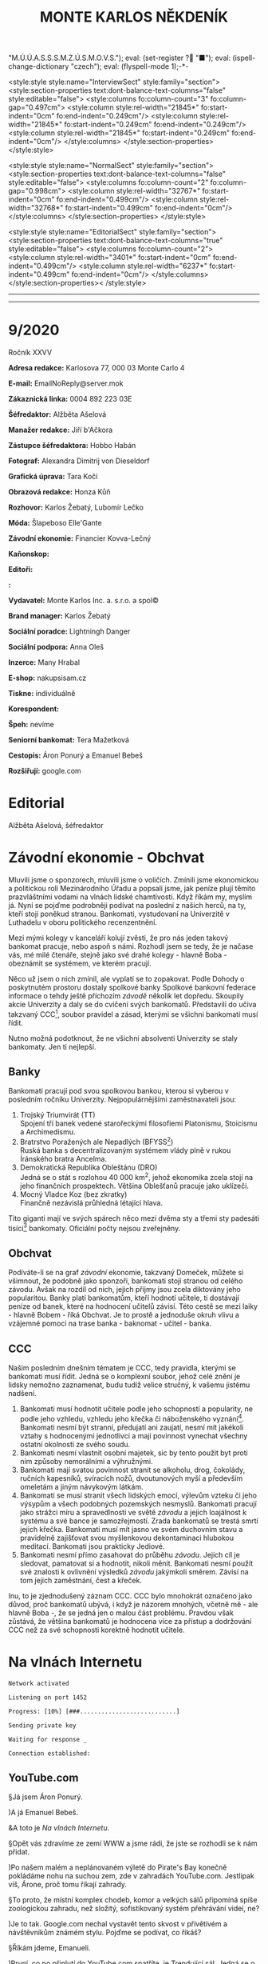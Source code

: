 # -*-eval: (setq-local org-footnote-section "Poznámky"); eval: (set-input-method "czech-qwerty"); eval: (set-register ?\' "“"); eval: (set-register ?\" "„");eval: (set-register ? "M.Ú.Ú.A.S.S.S.M.Z.Ú.S.M.O.V.S."); eval: (set-register ? "■"); eval: (ispell-change-dictionary "czech"); eval: (flyspell-mode 1);-*-
:stuff:
<style:style style:name="InterviewSect" style:family="section">
<style:section-properties text:dont-balance-text-columns="false" style:editable="false">
<style:columns fo:column-count="3" fo:column-gap="0.497cm">
<style:column style:rel-width="21845*" fo:start-indent="0cm" fo:end-indent="0.249cm"/>
<style:column style:rel-width="21845*" fo:start-indent="0.249cm" fo:end-indent="0.249cm"/>
<style:column style:rel-width="21845*" fo:start-indent="0.249cm" fo:end-indent="0cm"/>
</style:columns>
</style:section-properties>
</style:style>

<style:style style:name="NormalSect" style:family="section">
<style:section-properties text:dont-balance-text-columns="false" style:editable="false">
<style:columns fo:column-count="2" fo:column-gap="0.998cm">
<style:column style:rel-width="32767*" fo:start-indent="0cm" fo:end-indent="0.499cm"/>
<style:column style:rel-width="32768*" fo:start-indent="0.499cm" fo:end-indent="0cm"/>
</style:columns>
</style:section-properties>
</style:style>

<style:style          style:name="EditorialSect"         style:family="section">
<style:section-properties                  text:dont-balance-text-columns="true"
style:editable="false">   <style:columns    fo:column-count="2">   <style:column
style:rel-width="3401*"      fo:start-indent="0cm"     fo:end-indent="0.499cm"/>
<style:column          style:rel-width="6237*"         fo:start-indent="0.499cm"
fo:end-indent="0cm"/>        </style:columns>        </style:section-properties><
/style:style>

# ' Toggle smart quotes
# \n		newline = new paragraph
# f			Enable footnotes
# date		Doesn't include date
# timestamp Doesn't include any time/date active/inactive stamps
# |			Includes tables.
# <			Toggle inclusion of the creation time in the exported file
# H:3		Exports 3 leavels of headings. 4th and on are treated as lists.
# toc		Doesn't include table of contents.
# num:1		Includes numbers of headings only, if they are or the 1st order.
# d			Doesn't include drawers.
# ^			Toggle TeX-like syntax for sub- and superscripts. If you write ‘^:{}’, ‘a_{b}’ is interpreted, but the simple ‘a_b’ is left as it is.
#+OPTIONS: ':t \n:t f:t date:nil <:nil |:t timestamp:nil H:nil toc:nil num:nil d:nil ^:t tags:nil
---------------------------------------------------------------------------------------------------------------------------------------
#+STARTUP: fnadjust
# Sort and renumber footnotes as they are being made.
---------------------------------------------------------------------------------------------------------------------------------------
#+OPTIONS: author:nil creator:nil
# Doesn't include author's name
# Doesn't include creator (= firm)
:END:
#+TITLE: MONTE KARLOS NĚKDENÍK
#+SUBTITLE: 

* 9/2020
Ročník XXVV

*Adresa redakce:* Karlosova 77, 000 03 Monte Carlo 4

*E-mail:* EmailNoReply@server.mok

*Zákaznická linka:* 0004 892 223 03E

*Šéfredaktor:* Alžběta Ašelová

*Manažer redakce:* Jiří b'Ačkora

*Zástupce šéfredaktora:* Hobbo Habán

*Fotograf:* Alexandra Dimitrij von Dieseldorf

*Grafická úprava:* Tara Kočí

*Obrazová redakce:* Honza Kůň

*Rozhovor:* Karlos Žebatý, Lubomír Lečko

*Móda:* Šlapeboso Elle'Gante

*Závodní ekonomie:* Financier Kovva-Lečný

*Kaňonskop:* 

*Editoři:* 

*:* 

*Vydavatel:* Monte Karlos Inc. a. s.r.o. a spol©

*Brand manager:* Karlos Žebatý

*Sociální poradce:* Lightningh Danger

*Sociální podpora:* Anna Oleš

*Inzerce:* Many Hrabal

*E-shop:* nakupsisam.cz

*Tiskne:* individuálně

*Korespondent:* 

*Špeh:* nevíme

*Seniorní bankomat:* Tera Mažetková

*Cestopis:* Áron Ponurý a Emanuel Bebeš

*Rozšiřují:* google.com
* Editorial                                                             :250:


Alžběta Ašelová, šéfredaktor
* Závodní ekonomie - Obchvat
Mluvili jsme o sponzorech, mluvili jsme o voličích. Zmínili jsme ekonomickou a politickou roli Mezinárodního Úřadu a popsali jsme, jak peníze plují těmito prazvláštními vodami na vlnách lidské chamtivosti. Když říkám my, myslím já. Nyní se pojďme podrobněji podívat na poslední z našich herců, na ty, kteří stojí poněkud stranou. Bankomati, vystudovaní na Univerzitě v Luthadelu v oboru politického recenzentnění.

Mezi mými kolegy v kanceláří kolují zvěsti, že pro nás jeden takový bankomat pracuje, nebo aspoň s námi. Rozhodl jsem se tedy, že je načase vás, mé milé čtenáře, stejně jako své drahé kolegy - hlavně Boba - obeznámit se systémem, ve kterém pracují.

Něco už jsem o nich zmínil, ale vyplatí se to zopakovat. Podle Dohody o poskytnutém prostoru dostaly spolkové banky Spolkové bankovní federace informace o tehdy ještě příchozím /závodě/ několik let dopředu. Skoupily akcie Univerzity a daly se do cvičení svých bankomatů. Představili do učiva takzvaný CCC[fn:1], soubor pravidel a zásad, kterými se všichni bankomati musí řídit.

Nutno možná podotknout, že ne všichni absolventi Univerzity se staly bankomaty. Jen ti nejlepší.

** Banky
Bankomati pracují pod svou spolkovou bankou, kterou si vyberou v posledním ročníku Univerzity. Nejpopulárnějšími zaměstnavateli jsou:

1. Trojský Triumvirát (TT)
   Spojení tří banek vedené starořeckými filosofiemi Platonismu, Stoicismu a Archimedismu.
2. Bratrstvo Poražených ale Nepadlých (BFYSS[fn:2])
   Ruská banka s decentralizovaným systémem vlády plně v rukou Íránského bratra Ancelma.
3. Demokratická Republika Obleštánu (DRO)
   Jedná se o stát s rozlohou 40 000 km^2, jehož ekonomika zcela stojí na jeho finančních prospektech. Většina Oblešťanů pracuje jako uklízeči.
4. Mocný Vladce Koz (bez zkratky)
   Finančně nezávislá průhledná létající hlava.

Tito giganti mají ve svých spárech něco mezi dvěma sty a třemi sty padesáti tisíci[fn:3] bankomaty. Oficiální počty nejsou zveřejněny.

** Obchvat
#+begin_comment
Obrázek /závodní/ ekonomie
#+end_comment

Podíváte-li se na graf /závodní/ ekonomie, takzvaný Domeček, můžete si všimnout, že podobně jako sponzoři, bankomati stojí stranou od celého závodu. Avšak na rozdíl od nich, jejich příjmy jsou zcela diktovány jeho popularitou. Banky platí bankomatům, kteří hodnotí učitele, ti dostávají peníze od banek, které na hodnocení učitelů závisí. Této cestě se mezi laiky - hlavně Bobem - říká Obchvat. Je to prostě a jednoduše okruh vlivu a vzájemné pomoci na trase banka - baknomat - učitel - banka.

** CCC
Naším posledním dnešním tématem je CCC, tedy pravidla, kterými se bankomati musí řídit. Jedná se o komplexní soubor, jehož celé znění je lidsky nemožno zaznamenat, budu tudíž velice stručný, k vašemu jistému nadšení.

1. Bankomati musí hodnotit učitele podle jeho schopností a popularity, ne podle jeho vzhledu, vzhledu jeho křečka či náboženského vyznání[fn:4]. Bankomati nesmí být stranní, předujatí ani zaujatí, nesmí mít jakékoli vztahy s hodnocenými jednotlivci a mají povinnost vynechat všechny ostatní okolnosti ze svého soudu.
2. Bankomati nesmí vlastnit osobní majetek, sic by tento použit byt proti nim způsoby nemorálními a výhružnými.
3. Bankomati mají svatou povinnost stranit se alkoholu, drog, čokolády, ručních kapesníků, svíracích nožů, dvoutunových myší a především omeletám a jiným návykovým látkám.
4. Bankomati se musí stranit všech lidských emocí, výlevům vzteku či jeho výsypům a všech podobných pozemských nesmyslů. Bankomati pracují jako strážci míru a spravedlnosti ve světě /závodu/ a jejich loajálnost k systému a své bance je samozřejmostí. Zrada bankomatů se trestá smrtí jejich křečka. Bankomati musí mít jasno ve svém duchovním stavu a pravidelně zajišťovat svou myšlenkovou dekontaminaci hlubokou meditací. Bankomati jsou prakticky Jediové.
5. Bankomati nesmí přímo zasahovat do průběhu /závodu/. Jejich cíl je sledovat, pamatovat si a hodnotit, nikoli měnit. Bankomati nesmí použít své znalosti k ovlivnění výsledků /závodu/ jakýmkoli směrem. Závisí na tom jejich zaměstnání, čest a křeček.

Inu, to je zjednodušený záznam CCC. CCC bylo mnohokrát označeno jako důvod, proč bankomatů ubývá, i když je názorem mnohých, včetně mě - ale hlavně Boba -, že se jedná jen o malou část problému. Pravdou však zůstává, že většina bankomatů je hodnocena více za přístup a dodržování CCC než za své schopnosti korektně hodnotit učitele.
* Na vlnách Internetu
~Network activated~

~Listening on port 1452~

~Progress: [10%] [###...........................]~


~Sending private key~

~Waiting for response _~


~Connection established:~
** YouTube.com
§Já jsem Áron Ponurý.

)A já Emanuel Bebeš.

&A toto je /Na vlnách Internetu/.

§Opět vás zdravíme ze zemí WWW a jsme rádi, že jste se rozhodli se k nám přidat.

)Po našem malém a neplánovaném výletě do Pirate's Bay konečně pokládáme nohu na suchou zem, zde v zahradách YouTube.com. Jestlipak víš, Árone, proč tomu říkají zahrady.

§To proto, že místní komplex chodeb, komor a velkých sálů připomíná spíše zoologickou zahradu, než složitý, sofistikovaný systém přehrávání videí, ne?

)Je to tak. Google.com nechal vystavět tento skvost v přívětivém a návštěvníkům známém stylu. Pojďme se podívat, co říkáš?

§Říkám jdeme, Emanueli.

)První, co po připlutí do YouTube.com spatříte, je Trendující sál. Jedná se o velkou místnost naplněnou Pidižvíky, kteří jeden přes druhého provolávají jména a hrají kusy videí, která by se vám mohla líbit. Vypadá to tu jako na vánočních trzích.

§Lidé stojí a vybírají si. My ale nejprve zajdeme k návštěvnímu stánku a zapíšeme se.

)Proč to děláme, Árone?

§Když se přihlásíš, Emanueli, otevře se ti přístup k mnoha zajímavým věcem. Dostaneš například tyto brýle a vše je najednou v tzv. Dark Modu, když si je nasadíš. Už vidím, že se k nám přidává skupina našich soukromých Pidižvíků, kteří doprovázejí každého přihlášeného hosta.

)Ano. Je mezi nimi i jeden s tlustou knihou. Toto je záznam vaší historie. Jaká videa jste viděli a kdy.

§Co takhle se podívat na jedno takové video?

)Skvělý nápad, Árone. Chcete-li najít konkrétní video, odchytíte si jednoho volajícího Pidižvíka, nebo zajdete k informačnímu stánku Vyhledávání, kde zadáte klíčová slova tamnímu pracovníkovi. Pak už si stačí vybrat a váš Pidižvík vás zavede k příslušnému okénku.

§Jdeme vinoucími se uličkami a míjíme vysklené displeje se zaujatými diváky. Náš soukromý sbor nás následuje spletitou směsicí chodeb kolem Pidižvíků provolávajících "Gillette! Trojí sílá!" a "Máte potíže se zažíváním?"

)Dorazili jsme. Sledujeme výklenek ve zdi, oddělený od nás čistým sklem, a čekáme, až Pidižvíci uvnitř odehrají svou reklamu. A pak další.

§Nějak se to tu živit musí.

)Když skončí, přijde na řadu naše hudební video. Vybral jsem What Does The Fox Say, jestli to nevadí.

§Co se dá dělat. Zatímco se Emanuel dívá na tančící a zpívající Pidižvíky, já vám povím něco o tom, jak to tu funguje. Jsou vycvičení a nad jejich hraním máte velkou kontrolu. Zařvete "stop!" a oni zastaví. Můžete přeskočit scény, vyžádat si, aby mluvili hlasitěji, přivolat si Pidižvíka, který vám bude do ucha šeptat překlad do vašeho jazyka, nechat je hrát vše rychleji nebo pomaleji a především si můžete přečíst, co o videu říká autor, zde na tabulce vedle výklenku.

)Když mluvíš o autorovi, jak člověk dostane takové video sem na YouTube.com?

§To máš jednoduché. Přihlásíš se, jako my, zajdeš tamhle do pavilonu a naučíš skupinu vybraných Pidižvíků hrát, co jsi vymyslel. Oni se umí převléct do opičích kostýmů, namaskovat jako auto nebo satelit, prostě cokoli.

)A po shlédnutí videa vyplníte dotazník, jestli se vám video líbilo, a napíšete otevřený dopis autorovi. Můžete také odpovídat na dopisy jiných diváků. Tento systém se jmenuje Komentáře.

§Šikovná věcička.

)Přesuňme se nyní k dalšímu videu. Rád bych ti Árone ukázal jednu zajímavou věc. Tady vidíš video dvou sourozenců, jak tančí na nějakou muziku. Je velice krátké. Vedle jsou dveře.

§Vidím.

)Když temi dveřmi projdeš, ocitneš se na jiné internetové stránce. Odtamtud toto video pochází. V tomto případě se jedná o Vine.co. Když jenom nakoukneme--


~Connection dropped~
* Závod
** Vývoj                                                                :400:
Přes všechny vesměs šílené aktivity posledních dní se /závod/ kupodivu stabilizoval. Dochází k drobným změnám v pořadí, ale vzhledem k tomu, že paní Lajdová vede o víc než pět set procent nad paní Kubešovou, která před týdnem předehnala Kolářovou na druhé místo, nemají vlastně žádný význam. Za zmínku stojí paní Jakešová, která se definitivně ztratila z Dvaceti statečných[fn:5] a byla nahrazena Zdeňkem Jemelíkem, který, inspirován svou pozicí, jal se obvolávati svých devatenáct soupeřů a uzavírati s nimi dohody.

Bohužel, neodhadl správně rozpoložení této skupiny a ještě před tím, než mu Lajdová vysvětlila, že ani volat si mezi sebou učitelé nesmí bez povolení, odmítl mu každý z nich jeho návrhy zvlášť.

Pan Langer po své dlouhé absenci v rukou Sekty nesplněné pomsty ukazuje, proč se ho sekta bála. Stoupá rapidně a jestli někdo vymyslí, jak Lajdovou sesadit, bude to on. Ani pan Šeiner nezahálí a díky vynikajícímu hodnocení jeho bankomata stoupl o dvě pozice.

Kdo nemá štěstí na bankomata, nemá štěstí vůbec. Víc než 90% Spolkových banek vyhlásilo spřízněnost s paní Lajdovou[fn:6] a většina kantorů tak musí doufat, že jim jejich banka udělí vůbec nějaké body kompetentnosti, nutné k získání sponzorských darů a následně hlasů. Jinak řečeno, musí se udržet v přízni paní Lajdové.

#+begin_example
1. Zdenka Lajdová
2. Dana Kubešová
3. Dagmar Kolářová
4. Dušan Rychnovský
5. Lenka Vývodová
6. Jiří Šeiner
7. Marie Vávrová
8. Ludmila Malá
9. Věra Zemánková
10. Gustav Havell
11. Radovan Langer
12. Hana Mužíková
13. Jana Horáková
14. Jiří Lysák
15. Martina Hapalová
16. Ivo Macháček
17. Marta Křenková
18. Jana Menšíková
19. Elisie G’uaun Ebbe
20. Zdeněk Jemelík
#+end_example
** Rozhovor
* Korespondent
* Lifestyle
** Karlos-čepice
** Kaňonskop
* Šeiner
** Lekce XXI
Někdy - ani nevíte, jak se to stane - se prostě rozhodnete udělat tu správnou věc. A jindy zase, zničeho nic, o žádné rozhodnutí nejde.
** Lekce XXII
Byla jasná podzimní noc. Respektive večer. Konkrétně devět hodin. Já nevím. Byla tma. Užívala jsem si pohodlí bohaté dopravy v limuzíně pana Horkého a vyčítala si, že sama sebe nechávám cítit takové emoce jako pohodlí. Velmi nebankomatí!

Já i zmíněny kantor jsme pozorovali míjející se rodinné domky a zavřené obchody, vyvalení na kůží potažených pohovkách. Bez pásu - jaký to hazard! Před námi jsem rozeznávala hradby Der Weiderhohlle Flüsemschliessem. Opět zde.

"Haló haló?" ozvalo se z vysílačky položené mezi mnou a Horkým. Nečekala jsem to a nadskočila jsem leknutím. Také nebankomatí. "Jiří?"

"Jiří?" odpověděl známému Šeinerovu hlasu Horký.

"Jsi tam?" zeptal se Šeiner.

"Ne, jsem tady."

"I tak to jde. Chtěl jsem se jenom ujistit, že všechno je v pořádku." Šeiner nám volal z limuzíny pár desítek metrů za námi. Pokud jsem ho dobře pochopila, řídil si ji sám. "Jak se vy dva máte?"

"My dva se máme skvěle," řekl Horký a pohledem se ujistit, že i já se mám skvěle. "Jak se máte vy dva?"

Chvíle ticha. "My dva se těšíme," zněla odpověď z druhého auta. "Taková čtyřčlenná mise."

"Já se nepočítám," ohradila jsem se. "Já jenom pozoruji."

"Pardon," omluvil se Šeiner. "Připomínám - jedno pípnutí znamená 'Lajdová je tady.' Dvě znamenají 'Rušíme akci.'"

"Potvrzuji," potvrdil Horký. "Jak je na tom vybavení?"

"Perfektní. Což mi připomíná - jak jdou věci? Dva týdny jsem nevylezl z laboratoře, abych to dostavil, a nevím."

"Dobře. Jde to dobře." Horký se usmál. "Ivo už začal trénovat vojka Času pomsty. Dagmar odjíždí pozítří do Kamelotu. Bilboardy jsou nainstalovány. Pěkně se nám to sype."

"To je dobře. To je dobře."
** Záznam 1
Cíl dorazil do DWF. Zaparkoval limuzínu, přehodil si jakousi tašku přes rameno a přidal se k proudu učitelů postupujících do sálu.

Důležité: Cíl změnil směr. Vyklouzl nevšimnut před budovou a schoval se do lesa. Sleduji ho termální kamerou kvůli špatné viditelnosti ve tmě.
** Lekce XXIII
Sál byl velký, ostatně jak jinak. Stovky a stovky učitelů ze všech koutů světa a na všech pozicích žebříčku se rojily na tanečním parketě či líně posedávaly u kruhových stolů v lóžích a probírali své učitelské věci.

Horký vstoupil v mém doprovodu. Jelikož Lajdová svolala ples výhradně kvůli němu, ujistil se, že o něm místní služebnictvo i ochranka ví taktním zazpíváním jamajské hymny. V jistých chvílích jsem velmi vděčná, že jako bankomat mě vycvičili, abych necítila stud. V jiných chvílích si přeji, aby to udělali lépe.

Stáli jsme u bufetu a tvářili se nenápadně. Stejně přehlédnutelně se k nám vplížil Rychnovský.

"Všechno podle plánu?" zeptal se koutkem úst.

"Co ty víš o našel plánu?" dráždil ho Horký. Ani on, ani Šeiner, neměli příležitost zasvětit své kolegy do jejich pletich.

"Nic," přiznal Rychnovský a nandal si talíř malých plastových krabiček marmelády. Přidal nůž a máslo. Pečivo nechal, kde bylo.

"V tom případě ano, vše podle plánu."

Proč jsem byla s Horkým v sále a ne s Šeinerem venku? Bankomat se někdy musí vzdálit od svého kantora, aby viděl na vlastní oči, jak jeho taktiky vycházejí. A vše se odehraje zde, uvnitř, nikoli venku, v zimě a ve tmě.

Čekali jsme. Dlouho.
** Záznam 2
Cíl vyšplhal na střechu muzea a zaujal pozici, odkud dobře vidí na plesovou budovu. Nemá ale výhled do okna, takže neví, co se děje uvnitř. Připravil si starou vysílačku a malý satelitní talíř. Posadil se na zem a v naprosté tmě si čte Hamleta. Čeká.
** Lekce XXIVa
Kdybychom byli ve filmu, tak ve chvíli, kdy se Horký zeptal "Kde sakra je?" otevřely by se dveře a ejhle Lajdová. Ale ono ne. Musel se ptát ještě pětkrát, v přestávkách mezi rozhovory s kantory, kteří hodlali využít ojedinělé příležitosti mluvit s jiným učitelem, než si vesmír uvědomil, že řekl smluvené heslo.

Konečně, o půl jedenácté, předstoupil před shromážděné učitelstvo světa komorní s vysokou dřevěnou holí a pětadvacetkrát s ní uhodil slavnostně o zem.

"Dámy a pánové, vážení kantoři /závodu/. Přivítejte prosím svého hostitele." Horký vydechl úlevou a začal se třepat nervozitou. Sáhl do kapsy a zmáčkl jednou tlačítko na vysílačce. Šeiner se připraví vysledovat, odkud Lajdová vysílá signál svému hologramu.
** Záznam 3
Cílova vysílačka jednou pípla. Skoro jsem to nezaznamenal. Cíl vyskočil na nohy a mne si ruce. Termální kamera ukazuje, že jeho přístroje se začaly zahřívat.

Cíl pozoruje budovu po své levici. Je to protišpionážní centrum DWF, kde ochranka monitoruje příchozí a odchozí signály. Cíl vypadá nervózně.
** Lekce XXIVb
"Hotovo," zašeptal Horký. Komorní ale nepřestal mluvit.

"Představuji Světle šedou eminenci, Jitřní hvězdu, Dámu v pozadí, Předsedu Rady Odvážných, Lady strachu a ohně, Ji, jenž nelze vyslovit, Nedotknutelnou, Kantora kantorů, Nádobu vědění a zapomnění, Prsten Osudu..."

"Jak dlouho to potrvá, Kulibrko?"

"... Interdimenzionální srnu nejsoucna, Imaginární skutečnost, Císařovnu filipínských ostrovů, princeznu Sluneční pyramidy..."

Pokrčila jsem rameny.

"... Zikkurat svatého podvědomí, její průzračné spektrum madam Zdenku Lajdovou!"

Dveře vyšší než některé mrakodrapy se otevřely za řečníkem a fanfáry vytlačily všechny ostatní zvuky. Jasná záře bílých reflektorů pronikla do středu našeho tichého plesu a zavalila nás pocitem bezcennosti. Vzduchem se rozléhaly tlakové vlny dunivých kovových kroků. Polovina učitelů padla na kolena, a jen polovina z nich pod tíhou systematického útlaku. Služební odvracely zrak, těžko říct, jestli ze strachu, bázně, respektu nebo bolesti. Nezáleželo na tom. Všechny mé vjemy se naplnily k prasknutí a já se ocitla v bublině naprostého ticha, bez pocitů, přivoděného přetížením mých nervů. A pak až bylo ticho.

Zdecimované řady učitelů se postupně zvedly ze země či židlí a člověk mohl na jejich prkenných postojích krájet cibuli a brečet ze soucitu, ne z té cibule. Jediní neovlivnění byli bankomati, stojící mezi schoulenými postavami jako majáky. Nikdo z nich nepomohl svému kantorovi postavit se. Několik si dělalo poznámky do notesů. Do takového společenství vstupuje bankomat-novic. Naprostá nezaujatost. Chladnost. Odtažitost. Studená logika ovládnutá schopností nestarat se. Kodex nade vše.

Pohlédla jsem dopředu. Proč jsem byla já zasažena tímto výjevem, když oni ne, ptáte se? Já se ptala také. Ale nestačila jsem se dobrat závěru, protože co stálo přede mnou mi vyrazilo dech z plic, narušilo srdeční tempo a zablokovalo mozek.

Pomohla jsem Horkému na nohy a dloubla ho do žeber. Neschopná slova, odpověděla jsem na jeho tázavý pohled kývnutím ke dveřím. Chvíli mu to trvalo, než vykulil oči, ale když vykulil, musela jsem je sbírat se země.

Před námi stála Lajdová doprovázená po zuby ozbrojenými vojáky. Ne její hologram. Lajdová. Živá.
** Záznam 4
Cíl klepe prstem o parapet. Kontroluje parametry svého přistroje. Není spokojen.

Obrátí se za ruchem z budovy nalevo. Ochranka si všimla jeho sledování, ale nemohou ho najít, protože signál je slabý. Mám je nasměrovat?

~Pauza~
** Lekce XXVa
Večírek se pomalu vrátil do svých kolejí. Učitelé nervózně předstírali, že se nic nestalo. Jak asi museli litovat svého rozhodnutí před několika týdny, že Lajdová si může nechat přístup ke svým financím? Člověk by to na nich nepoznal.

Lajdová vedla své vojáky do postranní lóže, odříznuté od hlavního sálu. Zastavila se a vytáhla telefon z kapsy. Něco přečetla a rychle napsala, pak šup s ním zpátky do kapsy.
** Záznam 5
~Zašifrovaná zpráva~

Rozumím. Zůstávám na místě. Cíl nervózně přešlapuje.
** Lekce XXVb
"Viděl jste někde paní Jakešovou?" zeptal se učitel někde z pětistého místa Horkého. "Chtěl jsem s ní něco probrat."

Horký zavrtěl hlavou, ale nedával pozor. Vzal si mně stranou.

"Musíme odejít. Hned." Ani jsem nevěděla proč, prostě jsem přikývla. Živého člověka Šeiner těžko vysleduje.

"Kantor Horký?" Za námi se objevila osoba v brnění s dlouhým dvojručným mečem po boku.

"Aaaa...no?"

"Pojďte se mnou. Je toto váš bankomat?" ukázal na mě. Horký přikývl a polkl. "Tak ho vemte s sebou, jestli chcete."

"To není jeho rozhodnutí," namítla jsem ze zvyku, ale oba už byli na cestě k lóži.

"Kantor Lajdová měla první schůzi s kantorem Lysákem," vysvětloval obrněnec, "ten se ale nedostavil, takže jdete první."

Provedl nás dveřmi do útulné místnosti plné červeného plyše a lahví šampaňského. Všimla jsem si, že stěny jsou vyztužené vrstvou Atia, kovu běžného v Luthadelu, kde jsem strávila svá studijní léta. Kovu se schopností odstínit všechny neautorizované signály. Jak se za námi zavřeli dveře, cítila jsem se odříznutá od světa a Horký odříznutý od Šeinera. Žádný signál 'Rušíme akci' neproběhne.
** Záznam 6
Cíl kontroluje zařízení.
Cíl: To přece musí fungovat. Aktualizoval jsem to dnes ráno.

Cíl pozoruje vysílačku. Ta zůstává nečinná. Cíl krčí rameny a otáčí kolečkem na svém zařízení. Zesiluje signál.
** Lekce XXVIa
"Jsme oba inteligentní lidé," řekla Lajdová ze svého místa na zemi na polštářích, ovívaná dvěma po pás oblečenými svalovci. "Víš, proč jsi tu?"

Horký přikývl a posadil se do tureckého sedu naproti ní. Lajdová luskla prsty a k Horkému přiskočil sluha s lahví.

"Zajímá mě jedna věc," Lajdová intonovala. "Když jsi tu armádu zakládal, věděl jsi, že ji prodáš, nebo tě to napadlo až později?"

"Později? Napadlo mě to až v tu chvíli, kdy se mě na to zeptali v televizi." Horký se hluboce napil. Kdybych byla jeho bankomat, dala bych mu bod. Hrát si na hloupého většinou funguje. Lajdová se usmála.

"A kolikpak bys chtěl za tu svoji armádu?"

"Dvacet tisíc."

Lajdová vybuchla smíchy. "Dvacet tisíc? Dvacet-- A já se bála, že tu budeme hodinu smlouvat o ceně! Dvacet tisíc... Dám ti jich padesát, až se noviny nezblázní, a všichni budeme--"

"Hlasů."

Lajdová naklonila hlavu na stranu, jako pes, když před ním začnete rapovat. Znám ze zkušenosti. "Co?"

"Dvacet tisíc hlasů. Nechci peníze, chci hlasy v /závodě/."

"V žádném případě."

"Devatenáct."

"O číslo nejde. Peníze, nebo život. Chci říct, peníze, nebo nic."

"Tak nic." Horký vstal a otočil se k odchodu.

"Já si poradím bez ní," zašvitořila za ním Lajdová. "Poradíš si ty bez těch peněz? Máš vůbec prostředky je uživit? Platit jim?"

"Máš /ty/ vůbec nějakou vojenskou sílu, které můžeš důvěřovat? Poradíš si bez nich? To bych chtěl vidět. Kolik sabotáží proběhlo za poslední týden? Hm? Kolika vojákům můžeš věřit? Hlasy, nebo si najdu jiného kupce."

Lajdová se mu dlouze dívala do očí. Sluhové za ní instinktivně mávali vějíři rychleji. "Posaď se," řekla nakonec.
** Záznam 7
Ochranka DWF se přibližuje cílově pozici. Cíl si všiml a zaklel v jakési trpasličí řeči. Vypnul své zařízení, vrátil ho urychleně do batohu a čiperně běží po schodech dolů.

Ochranka si ho všimla. Cíl vběhl do muzea, ve dvanáctém patře. Ochranka se blíží k jeho pozici. Cíl je bezradný.
** Lekce XXVIb
"Dvanáct tisíc."

"Sedmnáct."

"Třináct."

"Patnáct."

"Třináct a půl."

"Čtrnáct tisíc pět set."

"Třináct tisíc osm set padesát."

"Čtrnáct tisíc dvě stě třicet devět."

"Čtrnáct tisíc dvě stě třicet sedm."

"Čtrnáct tisíc dvě stě třicet osm."

"Čtrnáct tisíc dvě stě třicet sedm a gumová kachnička."

"Beru."
** Lekce XXVII
Venku z lóže jsem konečně vydechla. Ta ženská, to vám povím, je nepříjemná. Horký dokázal usmlouvat výhodnou cenu za své vojsko a Lajdová na místě vyslala signál své bance k převodu hlasů.

Horký sáhl do kapsy a zběsile mačkal tlačítko. Ťuk ťuk. Ťuk ťuk. Rušíme akci. Žádná odpověď. "Něco se mu stalo." Ťuk ťuk. Nic.

Než jsem stihla odpovědět, přilákal mou pozornost strážný v uniformě Weiderhohllské hlídky. Vešel do sálu, rozhlédl se a namířil si to k lóži, kam právě mizel Lysák, který se evidentně konečně dostavil.

Bylo mi jasné, co tam chce. Šeiner neodpovídal, takže se mu muselo něco stát, a strážný to šel ohlásit samozvanému vedoucímu /závodu/. "Musíte ho zastavit," zasyčela jsem na Horkého, který si do té doby nevšiml. Podíval se, kam ukazuji, a vystřelil směrem ke strážnému.

"Povidám, pane...! Povidám," kymácel se opile. "Ztratil jsem kamaráda. Neviděl jste ho tu někde?"

"Jestli mně omluvíte, kantore--"

"Ne ne ne. Já - přítel. Kamarád - dobrý. Ztratil! Hledám!" Velmi úspěšně se mu povedlo strážného zastavit. To dá Šeinerovi víc času ze své šlamastiky vyváznout. Horký se bavil dál a držel nebohého strážného za uniformu a já stála naprosto v šoku.

Co jsem to udělala? Nebýt mě, Horký by si ho nevšiml. Nebýt mě, Lajdová by už věděla, že se něco děje. Už by šla po Šeinerovi, a po Horkém asi také. Nebýt mě, byl by závod dopadl jinak. A to je ta nejhorší věc, kterou může bankomat spáchat, ta nejstrašnější událost, které může být svědkem. Svého vlastního zásahu.

V tu chvíli jsme nemyslela na své vzdělání ani na svou banku. Ani na Šeinera a Lajdovou, ani na její zastrašující vstup do sálu. Jen jsem se bála o svého křečka.
** Záznam 8
Cíl zahnán do komory na košťata. Zabarikádoval vchod. Ochranka se dobývá dovnitř.
Cíl: Už zase?
Člen ochranky: Otevřete, ve jménu zákona!
Cíl: Už zase.

Barikáda drží. Cíl je v pasti. Hledá východ, ale místnost nemá okna ani jiné dveře. Mé pozorování probíhá zcela skrz termální kameru a štěnici na cílově kabátě.

Cíl se zastavil uprostřed místnosti. Svěsil hlavu a ramena. Celá místnost mi modrá na obrazovce - náhle se ochlazuje.

Cíl (změnil hlas): To si myslíte, že mě s tímhle dostanete?! Mě?! Nikdy!
Rozhlíží se kolem s novou vervou. Pohybuje se energicky, chaoticky.
Cíl: Já jsem Albert Bílí, mě nikdy nedostanete!
Člen ochranky: Nemáte, kam utéct, pane Bílí!  Vzdejte se!
Cíl ho ignoruje. Přistoupí k topení a odšroubuje zátku trubky.
Cíl: Tak copak to tu máme? Ale! Rybí vytápění[fn:7]. Ale nedýchat deset minut ještě neumím!

Chvíle ticha, až na marné bušení ochranky do dveří.
Cíl: Ha!
Sundal ze zad tašku s vybavením a zapnul jej. Něco nastavuje na obrazovce. Teplota zařízení roste.
** Lekce XXVIIIa
Jak se má bankomat vyrovnat s vlastním selháním? Ideálně nijak, protože nenastane. Jsme elita, špička, vrchol. My chyby neděláme. Nemáme slabé chvilky. K tomu nás vycvičili. Nedokonalost se nepřipouští, nepočítá se s ní. Takže znovu, jak se s ní vypořádat?

Já nevím.

Horký se bavil se strážným v uniformě. Ten aby nerozpoutal paniku, musel se tvářit, že vše je v pořádku.

"Chtěl jsem s ním driblovat, rozumíš," blábolil mu učitel do ucha s rukou přehozenou přes rameno, "ale on néééé, že basketbal je pro holky. A utekl a já jsem hledal a hledal..."

"Rozumím. Jestli mi dovolíte--"

"A hledal a hledal. Nikde. Pod stolem jsem hledal, pod gaučem, ale on nikde."

Zničehonic přes mírnou a příjemnou hudbu plesu neodpovídající mé náladě zakvílel požární alarm třetího stupně. To znamenalo, že budova nedaleko od nás zaznamenala otevřený oheň. My jsme byli v bezpečí, ale automatické bezpečnostní systémy naprogramované stvořiteli Matrixu nabádaly, ať opustíme prostor pro vlastní pohodlí. Horký mi věnoval významný pohled.

Všichni se jako na povel sebrali a možná se mi jen zdálo, že jsou rádi, že mohou odejít. Bylo to asi tím zbrklým útěkem. Strážný využil situace a vyklouzl Horkému zpodruky. Učitel ho nestačil chytit a mohli jsme se jen dívat, jak vklouzl Lajdové do lóže.

Horký ze sebe setřásl opilou persónu jako špinavý kabát. "Jdeme," prohlásil rezolutně a se vší vážností vyběhl dveřmi za ostatními.

Bankomat někdy nemůže, než následovat.
** Záznam 9
Požární poplach v muzeu spustil automatické zavlažování všech pater. Cíl drží přehřáté vybavení u snímače kouře a šíleně se směje. Ne šíleně jako hodně, šíleně jako, že je mimo. Voda crčí na něj i ochranku a rychle vyprazdňuje doteď zaplněné prostory mezi zdmi. Cíl proráží díru ve stěně židlí a utíká do tmy a vlhka, mezi plácajícími se rybami.

Cílova teplota se snižuje. Hypotéza: Jeho alterego Albert Bílí dosahuje zvýšené inteligence supravodivostí. Bohužel jsem ho ztratil z termální kamery, jak se jeho teplota srovnala s okolím. Potrvá nějakou dobu, než se objeví jako extrémně studený flek. Dám vědět, jen co cíl znovu lokalizuji.
** Lekce XXVIIIb
Parkoviště bylo prázdné. S Horkým nám trvalo dlouho, než jsme sesbírali všechna naše oblečení, všechny naše kabáty a svetry, a dorazili jsme pozdě. Jen pár aut stále postávalo v osamělých rozích temného asfaltu a žádné z nich nebylo limuzína. Kdo už neodjel, hodlal zůstat, a pravděpodobně ani nebyl učitel. Až na nás.

Běželi jsme k našemu vozidlu, víc vystrašení Lajdovou než požárem, a všimli si Šeinerova auta, které stálo prázdné nedaleko od nás. Ještě se nevrátil.

Horký na mě mluvil, ale já nevnímala. Hlavou mi pobíhaly myšlenky na jedinou věc, vyjádřené tisíci ozvěnami téže věty. /Zasáhla jsem do závodu. Zasáhla jsem do závodu. Zasáhla jsem do závodu./ Proč jsem to udělala? Nechtěla jsem, aby Šeiner selhal, ale to nebyla dobrá odpověď. Jestli něco, tak věci akorát zhoršovala. Bankomat nemá potřeby, po ničem netouží a ničeho se nebojí. Bankomat je nedotknutelný. A když si pomyslím, že jsem graduovala s nejvyšším uznáním ze všech současně pracujících bankomatů... Nepřípustné.

Horký k limuzíně doběhl jako první. Odemkl dveře a zkontroloval, že náš řidič je na místě.

Nedaleko ode mě se ozval zvuk těžkého kovu sunutého o asfalt. Oba jsme se tím směrem podívali.

"Jiří?" zeptal se Horký.

"Jiří?" zeptal se Šeiner a vylezl z kanálu ven. Měl mokré boty a nohavice, ohořelé rukávy a přinášel chladnou atmosféru jak pohledem, tak teplotou. Vzpomněla jsem si na naši návštěvu trpasličího vězení. Vše se ochladilo, když Albert Bílí "převzal kontrolu." Ošila jsem se.

"Nic jsem nemohl zachytit. Nevím, co se stalo," stěžoval si Šeiner.

"Já toho zachytil, až hanba. Ale nevím toho stejně moc." To jsme byli tři.

"Lajdová přišla osobně."
** Lekce XXIXa
"Proč?" vyjekl Šeiner a přilákal tím pozornost dvou desítek postav hrnoucích se do nedalekého džípu. Většina ho hned nechala a jala se otevírat dveře, ale hlasitý, autoritativní hlas prořízl noc a přehlušil vzdálené houkání sirén.

"Jiří?!" Oba se otočili na mně teď už nepříjemnou osobu stojící mezi houfem ochranky. Lajdová se chystala opustit komplex. Chvíli na sebe nevěřícně zírali a vzduch mezi nimi se mlžil. Ochranka sáhla po zbraních, ale čekala na povel.

Najednou Lajdové začal zběsile zvonit telefon. Přicházela jí jedna zpráva za druhou.

"Já vím, já vím," opakovala si pro sebe, jak ho vytáhla z kapsy a ztlumila. Pak se podívala na nás, ale mluvila ke svým lidem: "Připravte se ke střelbě."
** Záznam 10
Cíl nalezen! Opakuji, cíl nalezen. Teplota se vrací do normálu. Stojí na parkovišti se svým bankomatem a kantorem H. Přecházím na standardní vizuál. Upozorňuji, že musím použít dlouhý objektiv, abych na cíl dobře viděl, takže má viditelnost je omezená.

Cíl stojí a zírá do dálky. Nevidím na co. Cíl i kantor H. si vyměňují vystrašené pohledy.
Bankomat předstupuje před oba kantory a vytahuje průkaz.
Bankomat: Mé jméno je Evžena Kulibrko. Jsem vystudovaný bankomat spolkové banky a vyžaduji právo na imunitu... Ne, moment. Na mě střílet nemůžete. Je to proti pravidlům... Já jsem bankomat Trojského Triumvirátu. Stojím mimo závod. Na mě nemůžete--
Cíl položil bankomatovi ruku na rameno.
Cíl: Vzdejte to.
Bankomat: Ale to je proti pravidlům.
Cíl: A co není?
Bankomat neodpovídá.
Cíl: Zelený kód. Nemáme jinou možnost. Zelený kód.
Bankomat přikyvuje.

Nerozumím, co se děje. Všichni tři bleskově strhli své oblečení a stojí na parkovišti v zelených dupačkách pokrývajících jejich celá těla. Přes hlavu si přehodili kapuci a zapnuli suchým zipem před očima.
Ženský hlas: Palte!

Cíl zmizel! Opakuji, cíl zmizel! Najednou je pryč. Nevím, co se děje. Přecházím na termální sledování. Marně. Parkoviště je prázdné. Jaky by se teleportovali. Kontroluji hyperprostorovou dopravu v okolí. Negativní. Cíl se prostě vypařil. Nikde nic. Jeho dva společníci zrovna tak. Žádám další pokyny.
** Lekce XXIXb
"Všichni v pořádku?" někdo se zeptal. Bylo šero, jen slabě osvětlené tváře před vysoce výkonnými počítači sloužily jako lampy.

"Jako rybička," prohlásil Šeiner vesele.

"Bylo mi líp," přitakal Horký.

"Kulibrko?" zeptal se Šeiner. Já přikývla.

"Skvěle. Tak se všichni tři seberte a jdeme. Máme hodně práce."

Horký vyrazil temným tunelem za mizejícími počítači. Šeiner mi ustaraně sevřel rameno. "V pořádku?" zeptal se.

"Pravidla jsou svatá. Neporušitelná. Povolují i své vlastní porušení, v zájmu vítězství. Tak dokonalá jsou."

"Ne všichni se ohlíží na pravidla. Pojďte." Pokynul hlavou a já s ním vyrazila.

"Jak to šlo?" zeptal se Horký před námi.

"Mí umělci to měli dokonale připravené," chlubila se Jakešová. Její počítačoví umělci z filmu Tóny smrti se kolem ní nadmuli pýchou. Když jsme si nasadili zelené obleky, jednoduše nás vystřihli ze snímku. Byli jsme neviditelní a rychle zaběhli pod zem.

"Co je to za tunel?" zeptala jsem se, spíš abych zahnala myšlenky na tak nehorázné a rouhačské porušení pravidel, které jsem sama před pár minutami vyhodila z okna.

"Pamatujete si na ten náš bunkr?" zeptala se Jakešová. Šeiner přikývl. "Rotreklová z něj unesla pět učitelů naráz. Tohle je ten tunel, který k tomu použila."

"Co jejich auto?" vyzvídal Šeiner.

"Sledovací zařízení umístěno." Jakešová si oprášila ruce, jako by to nic nebylo. "Máme je na GPS. Jak zmizí z naší dimenze, uvidíme, kde jsou. Tam bude vchod."

"A převod hlasů?" obrátil se Šeiner na Horkého. Ten vytáhl malé sledovací zařízení z kapsy kalhot.

"Zachyceno, podle plánu." Teď se uvidí, jestli ho Šeiner dokáže zreprodukovat. Jestli ano, přijde Lajdová o všechny své hlasy během jedné noci a s nimi se vytratí i její moc.

Byla jsem za to ráda. Neměla bych být, ale po tom, co se mě pokusila zabít proti pravidlům... Řekněme, že budu klidněji spát, i když jsem ovlivnila závod proti ní. Neměla jsem to dělat. Rozhodně ne. Ale jak jsem řekla, někdy se vám prostě povede udělat tu správnou věc omylem.

* Poznámky

[fn:1] Zkratka z anglického Correct Code of Conduct.

[fn:2] Anglicky /Brotherhood of the Fallen Yet Still Standing/.

[fn:3] 200 - 350 000, nikoli 200 000 - 350 000.

[fn:4] Křečka

[fn:5] Je plně zabraná animací jejího filmu Tóny smrti.

[fn:6] Paní Lajdová má své hlasy uložené u všech z nich, tak ještě aby ne.

[fn:7] Der Weiderhohlle Flüsemschliessem před několika měsíci přešlo na organicky poháněné vytápění rybím pohybem. Pro větší detaily si přečtěte náš článek na toto téma. Shrnutě, zdi komplexu jsou vyplněn vodou, ve které plavou ryby, svým pohybem ji zahřívají a tím vytápí vzduch.
